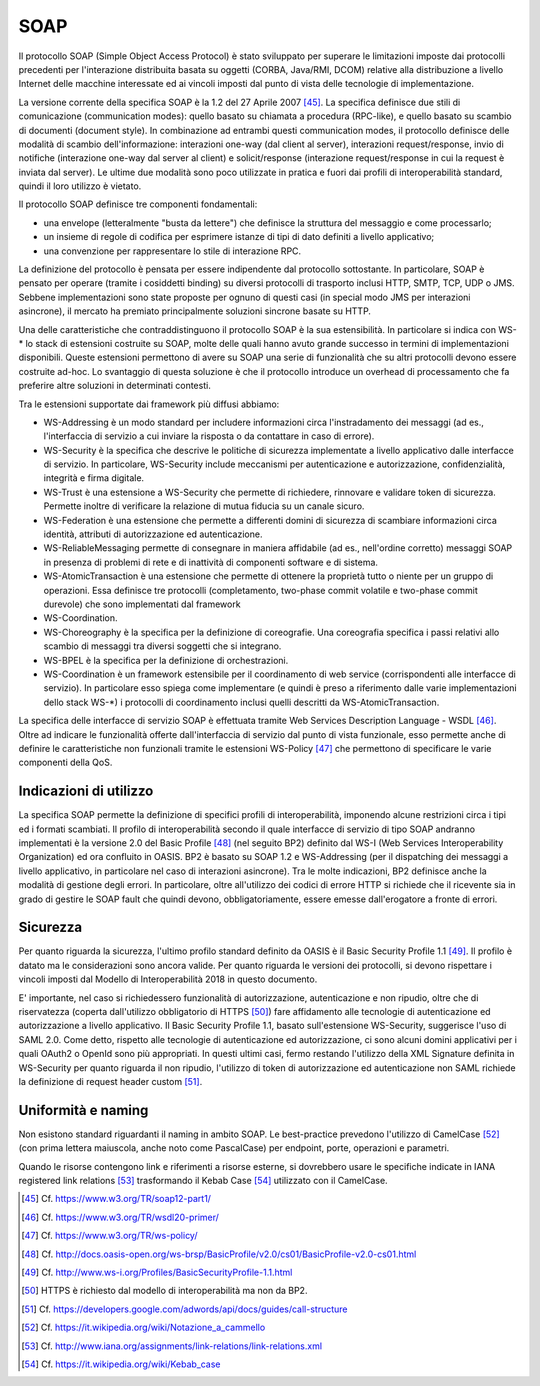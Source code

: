 SOAP
====

Il protocollo SOAP (Simple Object Access Protocol) è stato sviluppato per superare le limitazioni imposte dai protocolli precedenti per l'interazione distribuita basata su oggetti (CORBA, Java/RMI, DCOM) relative alla distribuzione a livello Internet delle macchine interessate ed ai vincoli imposti dal punto di vista delle tecnologie di implementazione.

La versione corrente della specifica SOAP è la 1.2 del 27 Aprile 2007 [45]_. La specifica definisce due stili di comunicazione (communication modes): quello basato su chiamata a procedura (RPC-like), e quello basato su scambio di documenti (document style). In combinazione ad entrambi questi communication modes, il protocollo definisce delle modalità di scambio dell'informazione: interazioni one-way (dal client al server), interazioni request/response, invio di notifiche (interazione one-way dal server al client) e solicit/response (interazione request/response in cui la request è inviata dal server). Le ultime due modalità sono poco utilizzate in pratica e fuori dai profili di interoperabilità standard, quindi il loro utilizzo è vietato.

Il protocollo SOAP definisce tre componenti fondamentali:

-   una envelope (letteralmente "busta da lettere") che definisce la struttura del messaggio e come processarlo;

-   un insieme di regole di codifica per esprimere istanze di tipi di dato definiti a livello applicativo;

-   una convenzione per rappresentare lo stile di interazione RPC.

La definizione del protocollo è pensata per essere indipendente dal protocollo sottostante. In particolare, SOAP è pensato per operare (tramite i cosiddetti binding) su diversi protocolli di trasporto inclusi HTTP, SMTP, TCP, UDP o JMS. Sebbene implementazioni sono state proposte per ognuno di questi casi (in special modo JMS per interazioni asincrone), il mercato ha premiato principalmente soluzioni sincrone basate su HTTP.

Una delle caratteristiche che contraddistinguono il protocollo SOAP è la sua estensibilità. In particolare si indica con WS-\* lo stack di estensioni costruite su SOAP, molte delle quali hanno avuto grande successo in termini di implementazioni disponibili. Queste estensioni permettono di avere su SOAP una serie di funzionalità che su altri protocolli devono essere costruite ad-hoc. Lo svantaggio di questa soluzione è che il protocollo introduce un overhead di processamento che fa preferire altre soluzioni in determinati contesti.

Tra le estensioni supportate dai framework più diffusi abbiamo:

-   WS-Addressing è un modo standard per includere informazioni circa l'instradamento dei messaggi (ad es., l'interfaccia di servizio a cui inviare la risposta o da contattare in caso di errore).

-   WS-Security è la specifica che descrive le politiche di sicurezza implementate a livello applicativo dalle interfacce di servizio. In particolare, WS-Security include meccanismi per autenticazione e autorizzazione, confidenzialità, integrità e firma digitale.

-   WS-Trust è una estensione a WS-Security che permette di richiedere, rinnovare e validare token di sicurezza. Permette inoltre di verificare la relazione di mutua fiducia su un canale sicuro.

-   WS-Federation è una estensione che permette a differenti domini di sicurezza di scambiare informazioni circa identità, attributi di autorizzazione ed autenticazione.

-   WS-ReliableMessaging permette di consegnare in maniera affidabile (ad es., nell'ordine corretto) messaggi SOAP in presenza di problemi di rete e di inattività di componenti software e di sistema.

-   WS-AtomicTransaction è una estensione che permette di ottenere la proprietà tutto o niente per un gruppo di operazioni. Essa definisce tre protocolli (completamento, two-phase commit volatile e two-phase commit durevole) che sono implementati dal framework

-   WS-Coordination.

-   WS-Choreography è la specifica per la definizione di coreografie. Una coreografia specifica i passi relativi allo scambio di messaggi tra diversi soggetti che si integrano.

-   WS-BPEL è la specifica per la definizione di orchestrazioni.

-   WS-Coordination è un framework estensibile per il coordinamento di web service (corrispondenti alle interfacce di servizio). In particolare esso spiega come implementare (e quindi è preso a riferimento dalle varie implementazioni dello stack WS-\*) i protocolli di coordinamento inclusi quelli descritti da WS-AtomicTransaction.

La specifica delle interfacce di servizio SOAP è effettuata tramite Web Services Description Language - WSDL [46]_. Oltre ad indicare le funzionalità offerte dall'interfaccia di servizio dal punto di vista funzionale, esso permette anche di definire le caratteristiche non funzionali tramite le estensioni WS-Policy [47]_ che permettono di specificare le varie componenti della QoS.

Indicazioni di utilizzo
-----------------------

La specifica SOAP permette la definizione di specifici profili di interoperabilità, imponendo alcune restrizioni circa i tipi ed i formati scambiati. Il profilo di interoperabilità secondo il quale interfacce di servizio di tipo SOAP andranno implementati è la versione 2.0 del Basic Profile [48]_ (nel seguito BP2) definito dal WS-I (Web Services Interoperability Organization) ed ora confluito in OASIS. BP2 è basato su SOAP 1.2 e WS-Addressing (per il dispatching dei messaggi a livello applicativo, in particolare nel caso di interazioni asincrone). Tra le molte indicazioni, BP2 definisce anche la modalità di gestione degli errori. In particolare, oltre all'utilizzo dei codici di errore HTTP si richiede che il ricevente sia in grado di gestire le SOAP fault che quindi devono, obbligatoriamente, essere emesse dall'erogatore a fronte di errori.

Sicurezza
---------

Per quanto riguarda la sicurezza, l'ultimo profilo standard definito da OASIS è il Basic Security Profile 1.1 [49]_. Il profilo è datato ma le considerazioni sono ancora valide. Per quanto riguarda le versioni dei protocolli, si devono rispettare i vincoli imposti dal Modello di Interoperabilità 2018 in questo documento.

E' importante, nel caso si richiedessero funzionalità di autorizzazione, autenticazione e non ripudio, oltre che di riservatezza (coperta dall'utilizzo obbligatorio di HTTPS [50]_) fare affidamento alle tecnologie di autenticazione ed autorizzazione a livello applicativo. Il Basic Security Profile 1.1, basato sull'estensione WS-Security, suggerisce l'uso di SAML 2.0. Come detto, rispetto alle tecnologie di autenticazione ed autorizzazione, ci sono alcuni domini applicativi per i quali OAuth2 o OpenId sono più appropriati. In questi ultimi casi, fermo restando l'utilizzo della XML Signature definita in WS-Security per quanto riguarda il non ripudio, l'utilizzo di token di autorizzazione ed autenticazione non SAML richiede la definizione di request header custom [51]_.

Uniformità e naming
-------------------

Non esistono standard riguardanti il naming in ambito SOAP. Le best-practice prevedono l'utilizzo di CamelCase [52]_ (con prima lettera maiuscola, anche noto come PascalCase) per endpoint, porte, operazioni e parametri.

Quando le risorse contengono link e riferimenti a risorse esterne, si dovrebbero usare le specifiche indicate in IANA registered link relations [53]_ trasformando il Kebab Case [54]_ utilizzato con il CamelCase.


.. [45] Cf. `https://www.w3.org/TR/soap12-part1/ <https://www.w3.org/TR/soap12-part1/>`_

.. [46] Cf. `https://www.w3.org/TR/wsdl20-primer/ <https://www.w3.org/TR/wsdl20-primer/>`_

.. [47] Cf. `https://www.w3.org/TR/ws-policy/ <https://www.w3.org/TR/ws-policy/>`_

.. [48] Cf. `http://docs.oasis-open.org/ws-brsp/BasicProfile/v2.0/cs01/BasicProfile-v2.0-cs01.html <http://docs.oasis-open.org/ws-brsp/BasicProfile/v2.0/cs01/BasicProfile-v2.0-cs01.html>`_

.. [49] Cf. `http://www.ws-i.org/Profiles/BasicSecurityProfile-1.1.html <http://www.ws-i.org/Profiles/BasicSecurityProfile-1.1.html>`_

.. [50] HTTPS è richiesto dal modello di interoperabilità ma non da BP2.

.. [51] Cf. `https://developers.google.com/adwords/api/docs/guides/call-structure <https://developers.google.com/adwords/api/docs/guides/call-structure>`_

.. [52] Cf. `https://it.wikipedia.org/wiki/Notazione\_a\_cammello <https://it.wikipedia.org/wiki/Notazione_a_cammello>`_

.. [53] Cf. `http://www.iana.org/assignments/link-relations/link-relations.xml <http://www.iana.org/assignments/link-relations/link-relations.xml>`_

.. [54] Cf. `https://it.wikipedia.org/wiki/Kebab\_case <https://it.wikipedia.org/wiki/Kebab_case>`_

